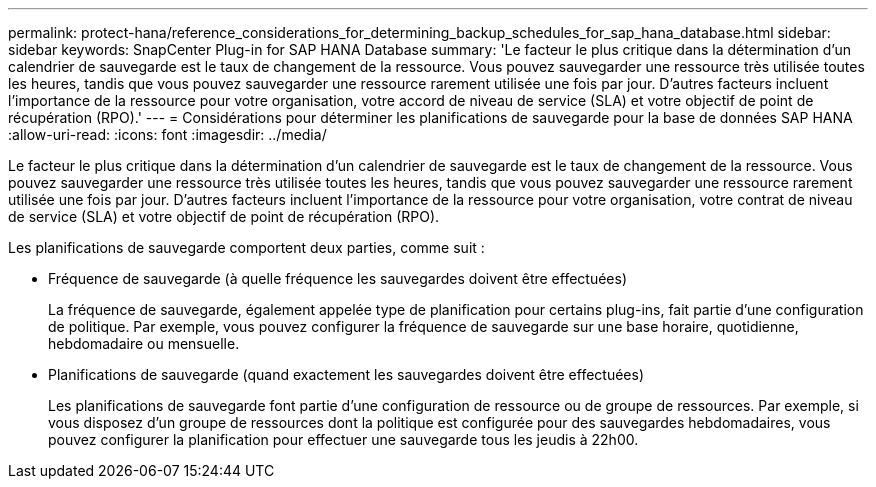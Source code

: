---
permalink: protect-hana/reference_considerations_for_determining_backup_schedules_for_sap_hana_database.html 
sidebar: sidebar 
keywords: SnapCenter Plug-in for SAP HANA Database 
summary: 'Le facteur le plus critique dans la détermination d’un calendrier de sauvegarde est le taux de changement de la ressource.  Vous pouvez sauvegarder une ressource très utilisée toutes les heures, tandis que vous pouvez sauvegarder une ressource rarement utilisée une fois par jour.  D’autres facteurs incluent l’importance de la ressource pour votre organisation, votre accord de niveau de service (SLA) et votre objectif de point de récupération (RPO).' 
---
= Considérations pour déterminer les planifications de sauvegarde pour la base de données SAP HANA
:allow-uri-read: 
:icons: font
:imagesdir: ../media/


[role="lead"]
Le facteur le plus critique dans la détermination d’un calendrier de sauvegarde est le taux de changement de la ressource.  Vous pouvez sauvegarder une ressource très utilisée toutes les heures, tandis que vous pouvez sauvegarder une ressource rarement utilisée une fois par jour.  D’autres facteurs incluent l’importance de la ressource pour votre organisation, votre contrat de niveau de service (SLA) et votre objectif de point de récupération (RPO).

Les planifications de sauvegarde comportent deux parties, comme suit :

* Fréquence de sauvegarde (à quelle fréquence les sauvegardes doivent être effectuées)
+
La fréquence de sauvegarde, également appelée type de planification pour certains plug-ins, fait partie d'une configuration de politique.  Par exemple, vous pouvez configurer la fréquence de sauvegarde sur une base horaire, quotidienne, hebdomadaire ou mensuelle.

* Planifications de sauvegarde (quand exactement les sauvegardes doivent être effectuées)
+
Les planifications de sauvegarde font partie d’une configuration de ressource ou de groupe de ressources.  Par exemple, si vous disposez d'un groupe de ressources dont la politique est configurée pour des sauvegardes hebdomadaires, vous pouvez configurer la planification pour effectuer une sauvegarde tous les jeudis à 22h00.


